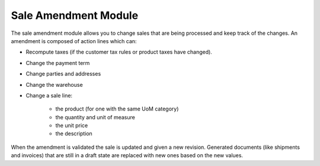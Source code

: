 Sale Amendment Module
#####################

The sale amendment module allows you to change sales that are being processed
and keep track of the changes.
An amendment is composed of action lines which can:

* Recompute taxes (if the customer tax rules or product taxes have changed).

* Change the payment term

* Change parties and addresses

* Change the warehouse

* Change a sale line:

    * the product (for one with the same UoM category)

    * the quantity and unit of measure

    * the unit price

    * the description

When the amendment is validated the sale is updated and given a new revision.
Generated documents (like shipments and invoices) that are still in a draft
state are replaced with new ones based on the new values.

